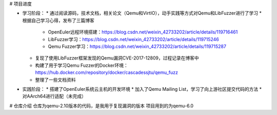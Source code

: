 # 项目进度

* 学习阶段：
  * 通过阅读源码，技术文档，相关论文（Qemu和VirtIO），动手实践等方式对Qemu和LibFuzzer进行了学习
  * 根据自己学习心得，发布了三篇博客
    * OpenEuler远程环境搭建：https://blog.csdn.net/weixin_42733202/article/details/119716461
    * LibFuzzer学习：https://blog.csdn.net/weixin_42733202/article/details/119715246
    * Qemu Fuzzer学习：https://blog.csdn.net/weixin_42733202/article/details/119715287
  * 复现了使用LibFuzzer框架发现的Qemu漏洞CVE-2017-12809，过程记录在博客中
  * 构建了用于学习Qemu Fuzzer的Docker环境：https://hub.docker.com/repository/docker/cascadessjtu/qemu_fuzz
  * 整理了一些文档资料
* 实践阶段：
  * 搭建了OpenEuler系统云主机的开发环境
  * 加入了Qemu Mailing List，学习了向上游社区提交代码的方法
  * 对AArch64进行适配（未完成）

# 仓库介绍
仓库为qemu-2.10版本的代码，是我用于复现漏洞的版本
项目用到的为qemu-6.0
